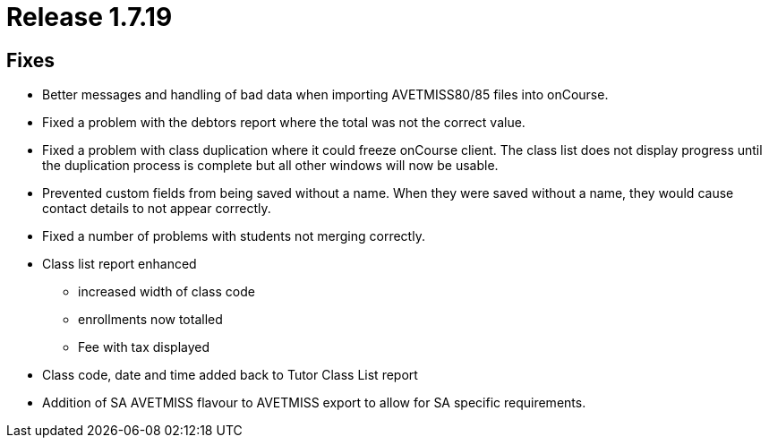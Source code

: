 = Release 1.7.19



== Fixes

* Better messages and handling of bad data when importing AVETMISS80/85
files into onCourse.
* Fixed a problem with the debtors report where the total was not the
correct value.
* Fixed a problem with class duplication where it could freeze onCourse
client. The class list does not display progress until the duplication
process is complete but all other windows will now be usable.
* Prevented custom fields from being saved without a name. When they
were saved without a name, they would cause contact details to not
appear correctly.
* Fixed a number of problems with students not merging correctly.
* Class list report enhanced
** increased width of class code
** enrollments now totalled
** Fee with tax displayed
* Class code, date and time added back to Tutor Class List report
* Addition of SA AVETMISS flavour to AVETMISS export to allow for SA
specific requirements.
